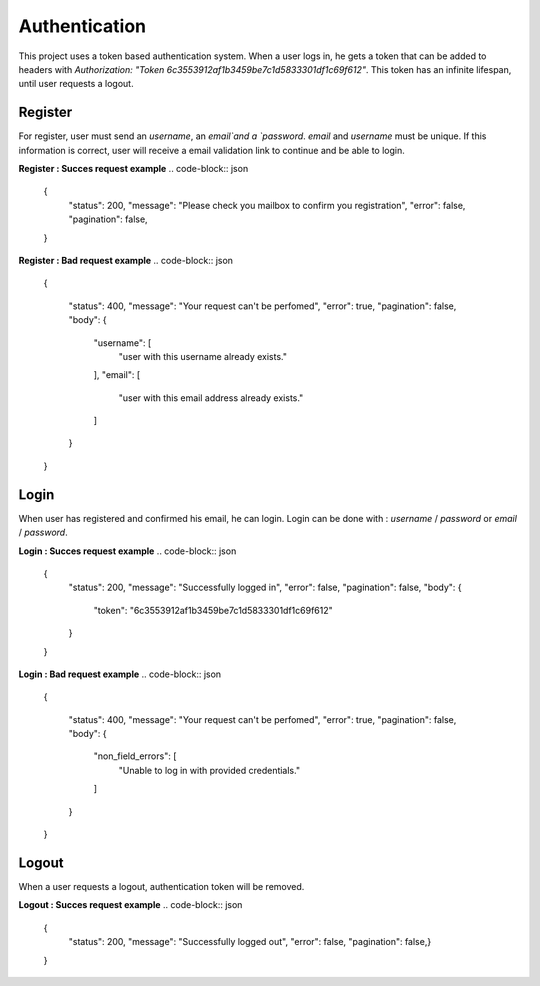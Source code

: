 Authentication
=====

This project uses a token based authentication system. When a user logs in, he gets a token that can be added to headers with `Authorization: "Token 6c3553912af1b3459be7c1d5833301df1c69f612"`.
This token has an infinite lifespan, until user requests a logout.

Register
------

For register, user must send an `username`, an `email`and a `password`. `email` and `username` must be unique.
If this information is correct, user will receive a email validation link to continue and be able to login.


**Register : Succes request example**
.. code-block:: json
    {
        "status": 200,
        "message": "Please check you mailbox to confirm you registration",
        "error": false,
        "pagination": false,
    }

**Register : Bad request example**
.. code-block:: json
    {

        "status": 400,
        "message": "Your request can't be perfomed",
        "error": true,
        "pagination": false,
        "body": {
            "username": [
                "user with this username already exists."
            ],
            "email": [
                "user with this email address already exists."
            ]
        }

    }


Login
----

When user has registered and confirmed his email, he can login. Login can be done with : `username` / `password` or `email` / `password`. 

**Login : Succes request example**
.. code-block:: json
    {
        "status": 200,
        "message": "Successfully logged in",
        "error": false,
        "pagination": false,
        "body": {
            "token": "6c3553912af1b3459be7c1d5833301df1c69f612"
        }
    }

**Login : Bad request example**
.. code-block:: json
    {

        "status": 400,
        "message": "Your request can't be perfomed",
        "error": true,
        "pagination": false,
        "body": {
            "non_field_errors": [
                "Unable to log in with provided credentials."
            ]
        }

    }


Logout
-----

When a user requests a logout, authentication token will be removed.

**Logout : Succes request example**
.. code-block:: json
    {
        "status": 200,
        "message": "Successfully logged out",
        "error": false,
        "pagination": false,}
    }
